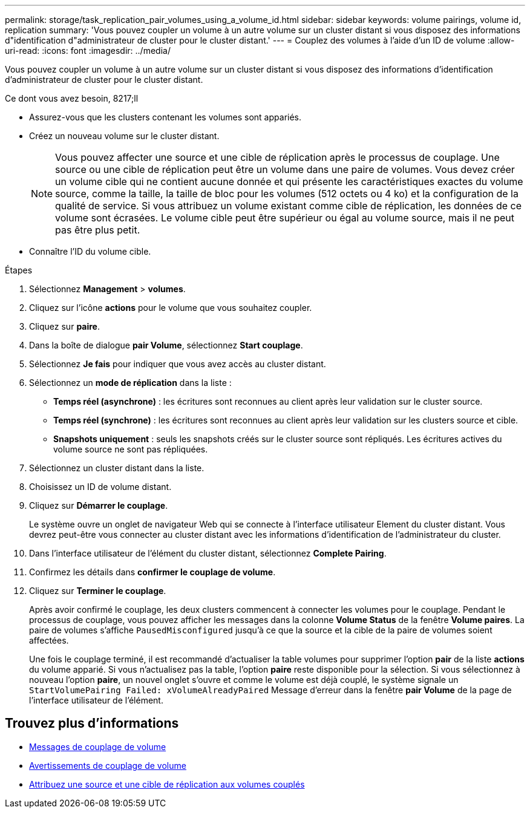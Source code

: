---
permalink: storage/task_replication_pair_volumes_using_a_volume_id.html 
sidebar: sidebar 
keywords: volume pairings, volume id, replication 
summary: 'Vous pouvez coupler un volume à un autre volume sur un cluster distant si vous disposez des informations d"identification d"administrateur de cluster pour le cluster distant.' 
---
= Couplez des volumes à l'aide d'un ID de volume
:allow-uri-read: 
:icons: font
:imagesdir: ../media/


[role="lead"]
Vous pouvez coupler un volume à un autre volume sur un cluster distant si vous disposez des informations d'identification d'administrateur de cluster pour le cluster distant.

.Ce dont vous avez besoin, 8217;ll
* Assurez-vous que les clusters contenant les volumes sont appariés.
* Créez un nouveau volume sur le cluster distant.
+

NOTE: Vous pouvez affecter une source et une cible de réplication après le processus de couplage. Une source ou une cible de réplication peut être un volume dans une paire de volumes. Vous devez créer un volume cible qui ne contient aucune donnée et qui présente les caractéristiques exactes du volume source, comme la taille, la taille de bloc pour les volumes (512 octets ou 4 ko) et la configuration de la qualité de service. Si vous attribuez un volume existant comme cible de réplication, les données de ce volume sont écrasées. Le volume cible peut être supérieur ou égal au volume source, mais il ne peut pas être plus petit.

* Connaître l'ID du volume cible.


.Étapes
. Sélectionnez *Management* > *volumes*.
. Cliquez sur l'icône *actions* pour le volume que vous souhaitez coupler.
. Cliquez sur *paire*.
. Dans la boîte de dialogue *pair Volume*, sélectionnez *Start couplage*.
. Sélectionnez *Je fais* pour indiquer que vous avez accès au cluster distant.
. Sélectionnez un *mode de réplication* dans la liste :
+
** *Temps réel (asynchrone)* : les écritures sont reconnues au client après leur validation sur le cluster source.
** *Temps réel (synchrone)* : les écritures sont reconnues au client après leur validation sur les clusters source et cible.
** *Snapshots uniquement* : seuls les snapshots créés sur le cluster source sont répliqués. Les écritures actives du volume source ne sont pas répliquées.


. Sélectionnez un cluster distant dans la liste.
. Choisissez un ID de volume distant.
. Cliquez sur *Démarrer le couplage*.
+
Le système ouvre un onglet de navigateur Web qui se connecte à l'interface utilisateur Element du cluster distant. Vous devrez peut-être vous connecter au cluster distant avec les informations d'identification de l'administrateur du cluster.

. Dans l'interface utilisateur de l'élément du cluster distant, sélectionnez *Complete Pairing*.
. Confirmez les détails dans *confirmer le couplage de volume*.
. Cliquez sur *Terminer le couplage*.
+
Après avoir confirmé le couplage, les deux clusters commencent à connecter les volumes pour le couplage. Pendant le processus de couplage, vous pouvez afficher les messages dans la colonne *Volume Status* de la fenêtre *Volume paires*. La paire de volumes s'affiche `PausedMisconfigured` jusqu'à ce que la source et la cible de la paire de volumes soient affectées.

+
Une fois le couplage terminé, il est recommandé d'actualiser la table volumes pour supprimer l'option *pair* de la liste *actions* du volume apparié. Si vous n'actualisez pas la table, l'option *paire* reste disponible pour la sélection. Si vous sélectionnez à nouveau l'option *paire*, un nouvel onglet s'ouvre et comme le volume est déjà couplé, le système signale un `StartVolumePairing Failed: xVolumeAlreadyPaired` Message d'erreur dans la fenêtre *pair Volume* de la page de l'interface utilisateur de l'élément.





== Trouvez plus d'informations

* xref:reference_replication_volume_pairing_messages.adoc[Messages de couplage de volume]
* xref:reference_replication_volume_pairing_warnings.adoc[Avertissements de couplage de volume]
* xref:task_replication_assign_replication_source_and_target_to_paired_volumes.adoc[Attribuez une source et une cible de réplication aux volumes couplés]

